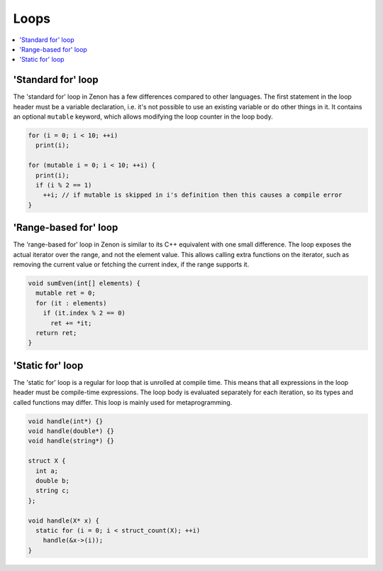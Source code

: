 
Loops
=====

.. contents::
  :local:

'Standard for' loop
~~~~~~~~~~~~~~~~~~~

The 'standard for' loop in Zenon has a few differences compared to other languages. The first statement
in the loop header must be a variable declaration, i.e. it's not possible to use an existing variable
or do other things in it. It contains an optional ``mutable`` keyword, which allows modifying the loop
counter in the loop body.

.. code-block:: c++

  for (i = 0; i < 10; ++i)
    print(i);

  for (mutable i = 0; i < 10; ++i) {
    print(i);
    if (i % 2 == 1)
      ++i; // if mutable is skipped in i's definition then this causes a compile error
  }

'Range-based for' loop
~~~~~~~~~~~~~~~~~~~~~~

The 'range-based for' loop in Zenon is similar to its C++ equivalent with one small difference.
The loop exposes the actual iterator over the range, and not the element value. This allows
calling extra functions on the iterator, such as removing the current value or fetching the current index,
if the range supports it.

.. code-block:: c++

  void sumEven(int[] elements) {
    mutable ret = 0;
    for (it : elements)
      if (it.index % 2 == 0)
        ret += *it;
    return ret;
  }

'Static for' loop
~~~~~~~~~~~~~~~~~

The 'static for' loop is a regular for loop that is unrolled at compile time. This means
that all expressions in the loop header must be compile-time expressions. The loop body is evaluated
separately for each iteration, so its types and called functions may differ. This loop is mainly
used for metaprogramming.

.. code-block:: c++

  void handle(int*) {}
  void handle(double*) {}
  void handle(string*) {}

  struct X {
    int a;
    double b;
    string c;
  };

  void handle(X* x) {
    static for (i = 0; i < struct_count(X); ++i)
      handle(&x->(i));
  }
